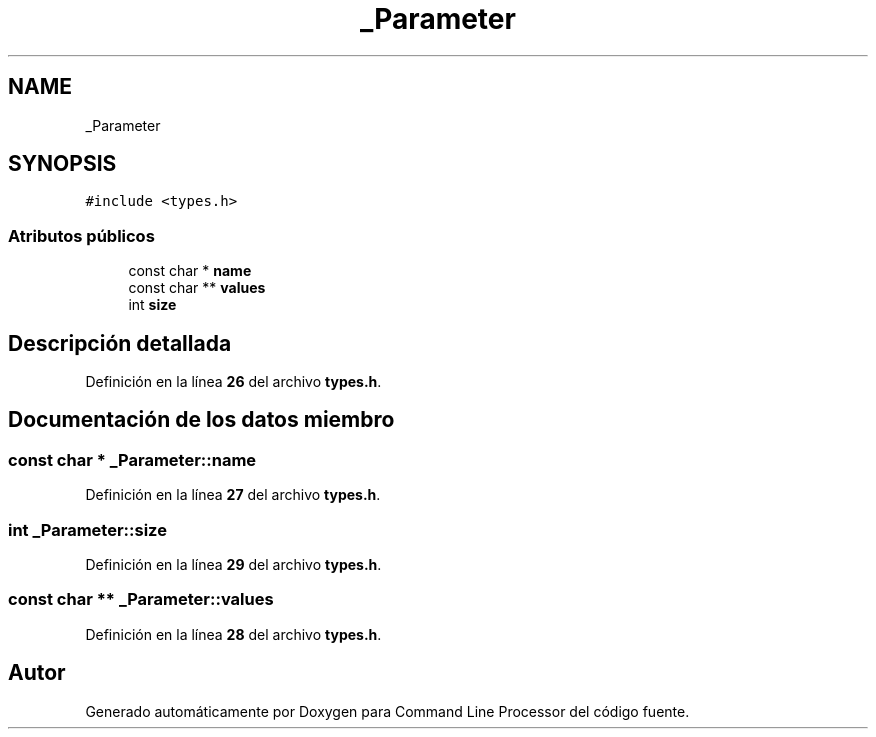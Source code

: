 .TH "_Parameter" 3 "Viernes, 5 de Noviembre de 2021" "Version 0.2.3" "Command Line Processor" \" -*- nroff -*-
.ad l
.nh
.SH NAME
_Parameter
.SH SYNOPSIS
.br
.PP
.PP
\fC#include <types\&.h>\fP
.SS "Atributos públicos"

.in +1c
.ti -1c
.RI "const char * \fBname\fP"
.br
.ti -1c
.RI "const char ** \fBvalues\fP"
.br
.ti -1c
.RI "int \fBsize\fP"
.br
.in -1c
.SH "Descripción detallada"
.PP 
Definición en la línea \fB26\fP del archivo \fBtypes\&.h\fP\&.
.SH "Documentación de los datos miembro"
.PP 
.SS "const char * _Parameter::name"

.PP
Definición en la línea \fB27\fP del archivo \fBtypes\&.h\fP\&.
.SS "int _Parameter::size"

.PP
Definición en la línea \fB29\fP del archivo \fBtypes\&.h\fP\&.
.SS "const char ** _Parameter::values"

.PP
Definición en la línea \fB28\fP del archivo \fBtypes\&.h\fP\&.

.SH "Autor"
.PP 
Generado automáticamente por Doxygen para Command Line Processor del código fuente\&.
